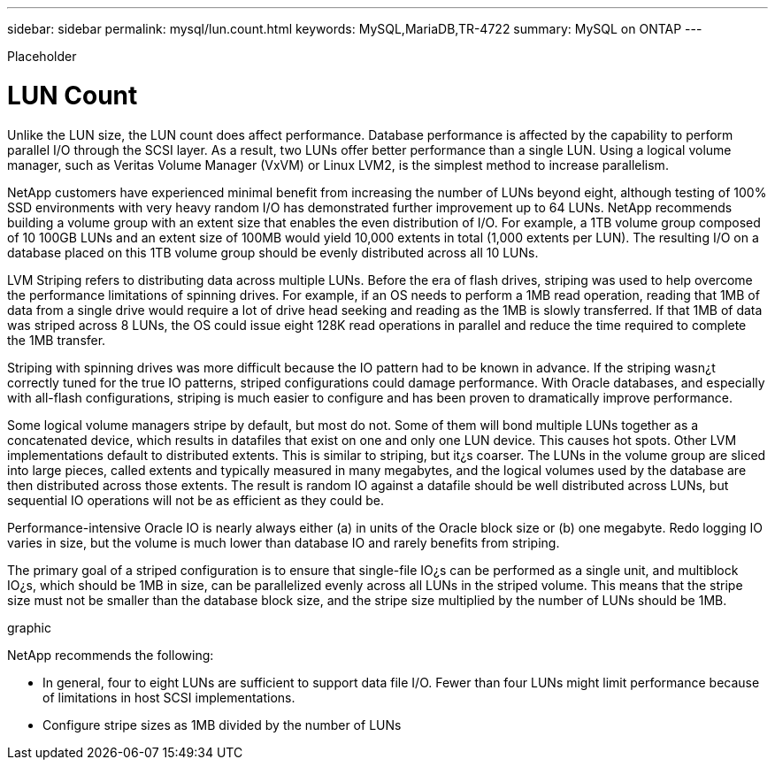 ---
sidebar: sidebar
permalink: mysql/lun.count.html
keywords: MySQL,MariaDB,TR-4722
summary: MySQL on ONTAP
---


[.lead]

Placeholder



= LUN Count

Unlike the LUN size, the LUN count does affect performance. Database performance is affected by the capability to perform parallel I/O through the SCSI layer. As a result, two LUNs offer better performance than a single LUN. Using a logical volume manager, such as Veritas Volume Manager (VxVM) or Linux LVM2, is the simplest method to increase parallelism. 

NetApp customers have experienced minimal benefit from increasing the number of LUNs beyond eight, although testing of 100% SSD environments with very heavy random I/O has demonstrated further improvement up to 64 LUNs. NetApp recommends building a volume group with an extent size that enables the even distribution of I/O. For example, a 1TB volume group composed of 10 100GB LUNs and an extent size of 100MB would yield 10,000 extents in total (1,000 extents per LUN). The resulting I/O on a database placed on this 1TB volume group should be evenly distributed across all 10 LUNs.

LVM Striping refers to distributing data across multiple LUNs. Before the era of flash drives, striping was used to help overcome the performance limitations of spinning drives. For example, if an OS needs to perform a 1MB read operation, reading that 1MB of data from a single drive would require a lot of drive head seeking and reading as the 1MB is slowly transferred. If that 1MB of data was striped across 8 LUNs, the OS could issue eight 128K read operations in parallel and reduce the time required to complete the 1MB transfer.

Striping with spinning drives was more difficult because the IO pattern had to be known in advance. If the striping wasn¿t correctly tuned for the true IO patterns, striped configurations could damage performance. With Oracle databases, and especially with all-flash configurations, striping is much easier to configure and has been proven to dramatically improve performance. 

Some logical volume managers stripe by default, but most do not. Some of them will bond multiple LUNs together as a concatenated device, which results in datafiles that exist on one and only one LUN device. This causes hot spots. Other LVM implementations default to distributed extents. This is similar to striping, but it¿s coarser. The LUNs in the volume group are sliced into large pieces, called extents and typically measured in many megabytes, and the logical volumes used by the database are then distributed across those extents. The result is random IO against a datafile should be well distributed across LUNs, but sequential IO operations will not be as efficient as they could be.

Performance-intensive Oracle IO is nearly always either (a) in units of the Oracle block size or (b) one megabyte. Redo logging IO varies in size, but the volume is much lower than database IO and rarely benefits from striping. 

The primary goal of a striped configuration is to ensure that single-file IO¿s can be performed as a single unit, and multiblock IO¿s, which should be 1MB in size, can be parallelized evenly across all LUNs in the striped volume. This means that the stripe size must not be smaller than the database block size, and the stripe size multiplied by the number of LUNs should be 1MB.

graphic

NetApp recommends the following: 

* In general, four to eight LUNs are sufficient to support data file I/O. Fewer than four LUNs might limit performance because of limitations in host SCSI implementations.
* Configure stripe sizes as 1MB divided by the number of LUNs
